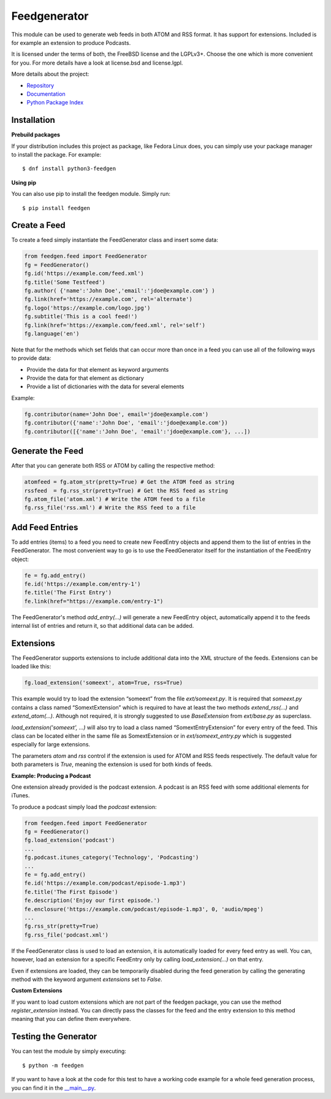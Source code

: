 =============
Feedgenerator
=============

This module can be used to generate web feeds in both ATOM and RSS format. It
has support for extensions. Included is for example an extension to produce
Podcasts.

It is licensed under the terms of both, the FreeBSD license and the LGPLv3+.
Choose the one which is more convenient for you. For more details have a look
at license.bsd and license.lgpl.

More details about the project:

- `Repository <https://github.com/lkiesow/python-feedgen>`_
- `Documentation <https://feedgen.kiesow.be/>`_
- `Python Package Index <https://pypi.python.org/pypi/feedgen/>`_


------------
Installation
------------

**Prebuild packages**

If your distribution includes this project as package, like Fedora Linux does,
you can simply use your package manager to install the package. For example::

    $ dnf install python3-feedgen


**Using pip**

You can also use pip to install the feedgen module. Simply run::

    $ pip install feedgen


-------------
Create a Feed
-------------

To create a feed simply instantiate the FeedGenerator class and insert some
data:

.. code-block:: python

    from feedgen.feed import FeedGenerator
    fg = FeedGenerator()
    fg.id('https://example.com/feed.xml')
    fg.title('Some Testfeed')
    fg.author( {'name':'John Doe','email':'jdoe@example.com'} )
    fg.link(href='https://example.com', rel='alternate')
    fg.logo('https://example.com/logo.jpg')
    fg.subtitle('This is a cool feed!')
    fg.link(href='https://example.com/feed.xml', rel='self')
    fg.language('en')

Note that for the methods which set fields that can occur more than once in a
feed you can use all of the following ways to provide data:

- Provide the data for that element as keyword arguments
- Provide the data for that element as dictionary
- Provide a list of dictionaries with the data for several elements

Example:

.. code-block:: python

    fg.contributor(name='John Doe', email='jdoe@example.com')
    fg.contributor({'name':'John Doe', 'email':'jdoe@example.com'})
    fg.contributor([{'name':'John Doe', 'email':'jdoe@example.com'}, ...])

-----------------
Generate the Feed
-----------------

After that you can generate both RSS or ATOM by calling the respective method:

.. code-block:: python

    atomfeed = fg.atom_str(pretty=True) # Get the ATOM feed as string
    rssfeed  = fg.rss_str(pretty=True) # Get the RSS feed as string
    fg.atom_file('atom.xml') # Write the ATOM feed to a file
    fg.rss_file('rss.xml') # Write the RSS feed to a file


----------------
Add Feed Entries
----------------

To add entries (items) to a feed you need to create new FeedEntry objects and
append them to the list of entries in the FeedGenerator. The most convenient
way to go is to use the FeedGenerator itself for the instantiation of the
FeedEntry object:

.. code-block:: python

    fe = fg.add_entry()
    fe.id('https://example.com/entry-1')
    fe.title('The First Entry')
    fe.link(href="https://example.com/entry-1")

The FeedGenerator's method `add_entry(...)` will generate a new FeedEntry
object, automatically append it to the feeds internal list of entries and
return it, so that additional data can be added.

----------
Extensions
----------

The FeedGenerator supports extensions to include additional data into the XML
structure of the feeds. Extensions can be loaded like this:

.. code-block:: python

    fg.load_extension('someext', atom=True, rss=True)

This example would try to load the extension “someext” from the file
`ext/someext.py`.  It is required that `someext.py` contains a class named
“SomextExtension” which is required to have at least the two methods
`extend_rss(...)` and `extend_atom(...)`. Although not required, it is strongly
suggested to use `BaseExtension` from `ext/base.py` as superclass.

`load_extension('someext', ...)` will also try to load a class named
“SomextEntryExtension” for every entry of the feed. This class can be located
either in the same file as SomextExtension or in `ext/someext_entry.py` which
is suggested especially for large extensions.

The parameters `atom` and `rss` control if the extension is used for ATOM and
RSS feeds respectively. The default value for both parameters is `True`,
meaning the extension is used for both kinds of feeds.

**Example: Producing a Podcast**

One extension already provided is the podcast extension. A podcast is an RSS
feed with some additional elements for iTunes.

To produce a podcast simply load the `podcast` extension:

.. code-block:: python

    from feedgen.feed import FeedGenerator
    fg = FeedGenerator()
    fg.load_extension('podcast')
    ...
    fg.podcast.itunes_category('Technology', 'Podcasting')
    ...
    fe = fg.add_entry()
    fe.id('https://example.com/podcast/episode-1.mp3')
    fe.title('The First Episode')
    fe.description('Enjoy our first episode.')
    fe.enclosure('https://example.com/podcast/episode-1.mp3', 0, 'audio/mpeg')
    ...
    fg.rss_str(pretty=True)
    fg.rss_file('podcast.xml')

If the FeedGenerator class is used to load an extension, it is automatically
loaded for every feed entry as well.  You can, however, load an extension for a
specific FeedEntry only by calling `load_extension(...)` on that entry.

Even if extensions are loaded, they can be temporarily disabled during the feed
generation by calling the generating method with the keyword argument
`extensions` set to `False`.

**Custom Extensions**

If you want to load custom extensions which are not part of the feedgen
package, you can use the method `register_extension` instead. You can directly
pass the classes for the feed and the entry extension to this method meaning
that you can define them everywhere.


---------------------
Testing the Generator
---------------------

You can test the module by simply executing::

    $ python -m feedgen

If you want to have a look at the code for this test to have a working code
example for a whole feed generation process, you can find it in the
`__main__.py <https://github.com/lkiesow/python-feedgen/blob/main/feedgen/__main__.py>`_.
